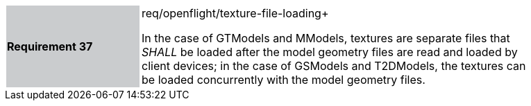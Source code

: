 [width="90%",cols="2,6"]
|===
|*Requirement 37* {set:cellbgcolor:#CACCCE}|req/openflight/texture-file-loading+
 +

In the case of GTModels and MModels, textures are separate files that _SHALL_ be loaded after the model geometry files are read and loaded by client devices; in the case of GSModels and T2DModels, the textures can be loaded concurrently with the model geometry files. {set:cellbgcolor:#FFFFFF}
|===
